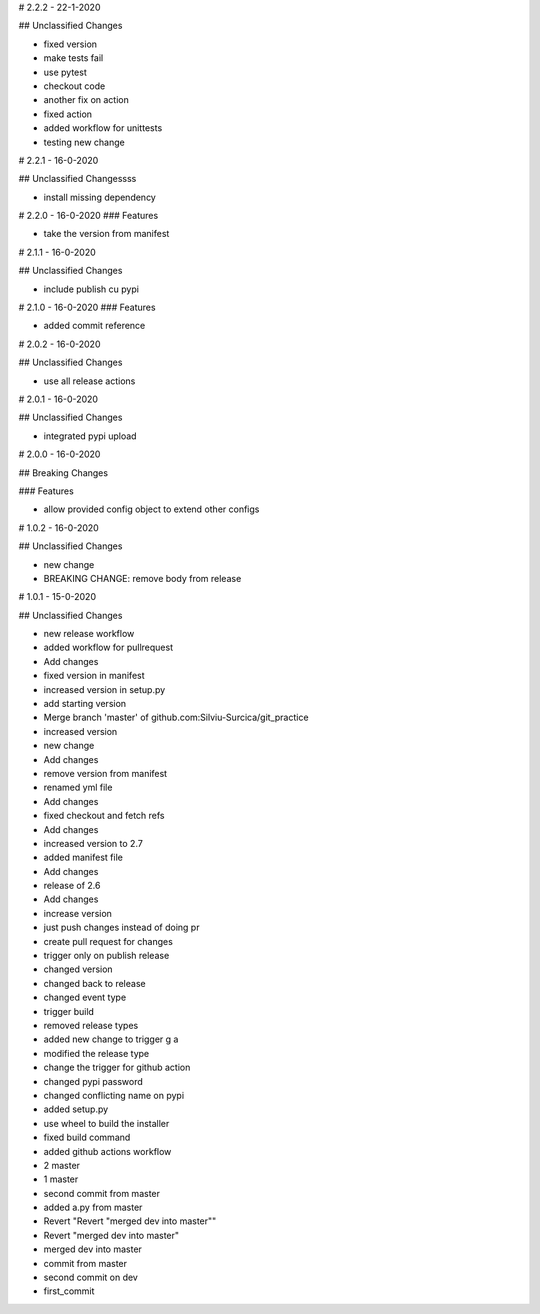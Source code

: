 # 2.2.2 - 22-1-2020

## Unclassified Changes

- fixed version
- make tests fail
- use pytest
- checkout code
- another fix on action
- fixed action
- added workflow for unittests
- testing new change

# 2.2.1 - 16-0-2020

## Unclassified Changessss

- install missing dependency

# 2.2.0 - 16-0-2020
### Features
    
- take the version from manifest

# 2.1.1 - 16-0-2020

## Unclassified Changes

- include publish cu pypi

# 2.1.0 - 16-0-2020
### Features
    
- added commit reference

# 2.0.2 - 16-0-2020

## Unclassified Changes

- use all release actions

# 2.0.1 - 16-0-2020

## Unclassified Changes

- integrated pypi upload

# 2.0.0 - 16-0-2020

## Breaking Changes

### Features
    
- allow provided config object to extend other configs

# 1.0.2 - 16-0-2020

## Unclassified Changes

- new change
- BREAKING CHANGE: remove body from release

# 1.0.1 - 15-0-2020

## Unclassified Changes

- new release workflow
- added workflow for pullrequest
- Add changes
- fixed version in manifest
- increased version in setup.py
- add starting version
- Merge branch 'master' of github.com:Silviu-Surcica/git_practice
- increased version
- new change
- Add changes
- remove version from manifest
- renamed yml file
- Add changes
- fixed checkout and fetch refs
- Add changes
- increased version to 2.7
- added manifest file
- Add changes
- release of 2.6
- Add changes
- increase version
- just push changes instead of doing pr
- create pull request for changes
- trigger only on publish release
- changed version
- changed back to release
- changed event type
- trigger build
- removed release types
- added new change to trigger g a
- modified the release type
- change the trigger for github action
- changed pypi password
- changed conflicting name on pypi
- added setup.py
- use wheel to build the installer
- fixed build command
- added github actions workflow
- 2 master
- 1 master
- second commit from master
- added a.py from master
- Revert "Revert "merged dev into master""
- Revert "merged dev into master"
- merged dev into master
- commit from master
- second commit on dev
- first_commit

